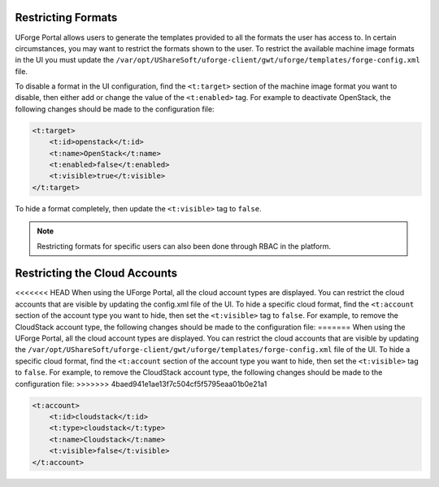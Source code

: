 .. Copyright 2017 FUJITSU LIMITED

.. _restrict-formats:

Restricting Formats
-------------------

UForge Portal allows users to generate the templates provided to all the formats the user has access to. In certain circumstances, you may want to restrict the formats shown to the user.  To restrict the available machine image formats in the UI you must update the ``/var/opt/UShareSoft/uforge-client/gwt/uforge/templates/forge-config.xml`` file.

To disable a format in the UI configuration, find the ``<t:target>`` section of the machine image format you want to disable, then either add or change the value of the ``<t:enabled>`` tag.  For example to deactivate OpenStack, the following changes should be made to the configuration file:

.. code-block:: xml 

    <t:target>
        <t:id>openstack</t:id>
        <t:name>OpenStack</t:name>
        <t:enabled>false</t:enabled>
        <t:visible>true</t:visible>
    </t:target>
                    	

To hide a format completely, then update the ``<t:visible>`` tag to ``false``.

.. note:: Restricting formats for specific users can also been done through RBAC in the platform.

.. _restrict-cloud-accounts:

Restricting the Cloud Accounts
------------------------------

<<<<<<< HEAD
When using the UForge Portal, all the cloud account types are displayed. You can restrict the cloud accounts that are visible by updating the config.xml file of the UI.  To hide a specific cloud format, find the ``<t:account`` section of the account type you want to hide, then set the ``<t:visible>`` tag to ``false``.  For example, to remove the CloudStack account type, the following changes should be made to the configuration file:
=======
When using the UForge Portal, all the cloud account types are displayed. You can restrict the cloud accounts that are visible by updating the ``/var/opt/UShareSoft/uforge-client/gwt/uforge/templates/forge-config.xml`` file of the UI.  To hide a specific cloud format, find the ``<t:account`` section of the account type you want to hide, then set the ``<t:visible>`` tag to ``false``.  For example, to remove the CloudStack account type, the following changes should be made to the configuration file:
>>>>>>> 4baed941e1ae13f7c504cf5f5795eaa01b0e21a1

.. code-block:: xml 

    <t:account>
        <t:id>cloudstack</t:id>
        <t:type>cloudstack</t:type>
        <t:name>Cloudstack</t:name>
        <t:visible>false</t:visible>
    </t:account>

